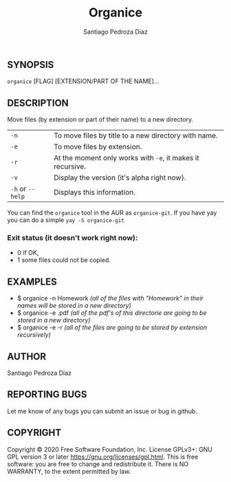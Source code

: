 #+TITLE: Organice
#+DESCRIPTION: Organize your files from the terminal fast.
#+AUTHOR: Santiago Pedroza Diaz
** SYNOPSIS
=organice= [FLAG] [EXTENSION/PART OF THE NAME]...

** DESCRIPTION
Move files (by extension or part of their name) to a new directory.

|------------------+------------------------------------------------------------|
|------------------+------------------------------------------------------------|
| =-n=             | To move files by title to a new directory with name.       |
| =-e=             | To move files by extension.                                |
| =-r=             | At the moment only works with =-e=, it makes it recursive. |
| =-v=             | Display the version (it's alpha right now).                |
| =-h= or =--help= | Displays this information.                                 |

You can find the =organice= tool in the AUR as =organice-git=.
If you have yay you can do a simple =yay -S organice-git=

*** Exit status (it doesn't work right now):
- 0 if OK,
- 1 some files could not be copied.


** EXAMPLES
- $ organice -n Homework /(all of the files with "Homework" in their names will be stored in a new directory)/
- $ organice -e .pdf /(all of the pdf's of this directorie are going to be stored in a new directory)/
- $ organice -e -r /(all of the files are going to be stored by extension recursively)/

** AUTHOR
Santiago Pedroza Díaz

** REPORTING BUGS
Let me know of any bugs you can submit an issue or bug in github.

** COPYRIGHT
Copyright  ©  2020  Free  Software  Foundation,  Inc.   License  GPLv3+:  GNU  GPL  version   3   or   later
<https://gnu.org/licenses/gpl.html>.
This is free software: you are free to change and redistribute it.  There is NO WARRANTY, to the extent permitted by law.
